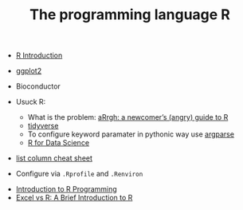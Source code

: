 #+TITLE: The programming language R

- [[http://www.r-tutor.com/r-introduction][R Introduction]]

- [[https://ggplot2.tidyverse.org/][ggplot2]]
- Bioconductor

- Usuck R:
  - What is the problem: [[http://arrgh.tim-smith.us/][aRrgh: a newcomer’s (angry) guide to R]]
  - [[https://blog.rstudio.org/2016/09/15/tidyverse-1-0-0/][tidyverse]]
  - To configure keyword paramater in pythonic way use [[https://cran.r-project.org/web/packages/argparse/index.html][argparse]]
  - [[http://r4ds.had.co.nz/][R for Data Science]]

- [[https://github.com/rstudio/cheatsheets/blob/master/source/pdfs/list-columns-cheatsheet.pdf][list column cheat sheet]]

- Configure via ~.Rprofile~ and ~.Renviron~


- [[https://cecilialee.github.io/blog/2017/12/05/intro-to-r-programming.html][Introduction to R Programming]]
- [[https://www.jessesadler.com/post/excel-vs-r/][Excel vs R: A Brief Introduction to R]]
